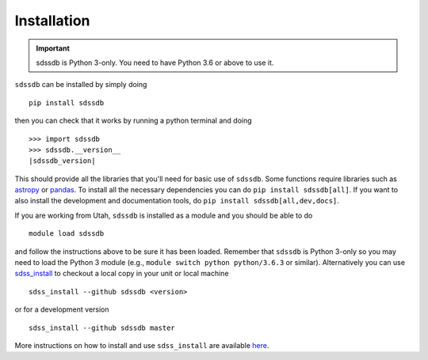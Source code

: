 
.. _installation:

Installation
============

.. important:: sdssdb is Python 3-only. You need to have Python 3.6 or above to use it.

``sdssdb`` can be installed by simply doing ::

    pip install sdssdb

then you can check that it works by running a python terminal and doing

.. parsed-literal::

    >>> import sdssdb
    >>> sdssdb.__version__
    |sdssdb_version|

This should provide all the libraries that you'll need for basic use of ``sdssdb``. Some functions require libraries such as `astropy <https://www.astropy.org/>`__ or `pandas <https://pandas.pydata.org/>`__. To install all the necessary dependencies you can do ``pip install sdssdb[all]``. If you want to also install the development and documentation tools, do ``pip install sdssdb[all,dev,docs]``.

If you are working from Utah, ``sdssdb`` is installed as a module and you should be able to do ::

    module load sdssdb

and follow the instructions above to be sure it has been loaded. Remember that ``sdssdb`` is Python 3-only so you may need to load the Python 3 module (e.g., ``module switch python python/3.6.3`` or similar). Alternatively you can use `sdss_install <https://github.com/sdss/sdss_install>`__ to checkout a local copy in your unit or local machine ::

    sdss_install --github sdssdb <version>

or for a development version ::

    sdss_install --github sdssdb master

More instructions on how to install and use ``sdss_install`` are available `here <https://wiki.sdss.org/display/knowledge/sdss_install+bootstrap+installation+instructions>`__.
